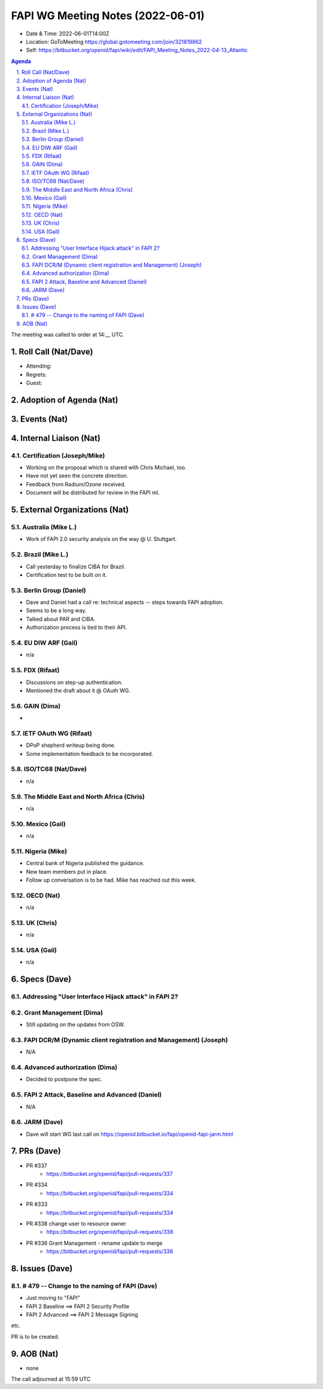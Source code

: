 ============================================
FAPI WG Meeting Notes (2022-06-01) 
============================================
* Date & Time: 2022-06-01T14:00Z
* Location: GoToMeeting https://global.gotomeeting.com/join/321819862
* Self: https://bitbucket.org/openid/fapi/wiki/edit/FAPI_Meeting_Notes_2022-04-13_Atlantic
.. sectnum:: 
   :suffix: .

.. contents:: Agenda

The meeting was called to order at 14:__ UTC. 

Roll Call (Nat/Dave)
======================
* Attending: 

 

* Regrets: 
* Guest: 

Adoption of Agenda (Nat)
================================


Events (Nat)
======================



Internal Liaison (Nat)
================================
Certification (Joseph/Mike)
----------------------------
* Working on the proposal which is shared with Chris Michael, too. 
* Have not yet seen the concrete direction. 
* Feedback from Radium/Ozone received. 
* Document will be distributed for review in the FAPI ml. 


External Organizations (Nat)
===================================
Australia (Mike L.)
------------------------------------
* Work of FAPI 2.0 security analysis on the way @ U. Stuttgart. 

Brazil (Mike L.)
---------------------------
* Call yesterday to finalize CIBA for Brazil. 
* Certification test to be built on it. 

Berlin Group (Daniel)
--------------------------------
* Dave and Daniel had a call re: technical aspects -- steps towards FAPI adoption. 
* Seems to be a long way. 
* Talked about PAR and CIBA. 
* Authorization process is tied to their API. 

EU DIW ARF (Gail)
------------------
* n/a

FDX (Rifaat)
------------------
* Discussions on step-up authentication. 
* Mentioned the draft about it @ OAuth WG. 

GAIN (Dima)
---------------------
* 

IETF OAuth WG (Rifaat)
-------------------------
* DPoP shepherd writeup being done. 
* Some implementation feedback to be incorporated. 

ISO/TC68 (Nat/Dave)
----------------------
* n/a

The Middle East and North Africa (Chris)
-----------------------------------------
* n/a

Mexico (Gail)
------------------
* n/a

Nigeria (Mike)
---------------
* Central bank of Nigeria published the guidance. 
* New team members put in place. 
* Follow up conversation is to be had. Mike has reached out this week. 

OECD (Nat)
-------------
* n/a


UK (Chris)
--------------------
* n/a


USA (Gail)
----------------
* n/a 


Specs (Dave)
================
Addressing "User Interface Hijack attack" in FAPI 2?
-------------------------------------------------------
Grant Management (Dima)
----------------------------------------
* Still updating on the updates from OSW. 


FAPI DCR/M (Dynamic client registration and Management) (Joseph)
-------------------------------------------------------------------------
* N/A 

Advanced authorization (Dima)
----------------------------------
* Decided to postpone the spec.

FAPI 2 Attack, Baseline and Advanced (Daniel)
----------------------------------------------
* N/A

JARM (Dave)
----------------------------------------
* Dave will start WG last call on https://openid.bitbucket.io/fapi/openid-fapi-jarm.html
 

PRs (Dave)
=================

* PR #337
    * https://bitbucket.org/openid/fapi/pull-requests/337

* PR #334
    * https://bitbucket.org/openid/fapi/pull-requests/334

* PR #333
    * https://bitbucket.org/openid/fapi/pull-requests/334

* PR #338 change user to resource owner
    * https://bitbucket.org/openid/fapi/pull-requests/338

* PR #336 Grant Management - rename update to merge
    * https://bitbucket.org/openid/fapi/pull-requests/336

Issues (Dave)
=====================


# 479 -- Change to the naming of FAPI (Dave)
------------------------------------------------
* Just moving to "FAPI" 
* FAPI 2 Baseline ==> FAPI 2 Security Profile
* FAPI 2 Advanced ==> FAPI 2 Message Signing

etc. 

PR is to be created. 



AOB (Nat)
=================
* none



The call adjourned at 15:59 UTC